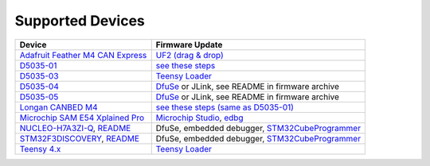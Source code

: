Supported Devices
=================

+----------------------------------------------------------------------------------------------------+---------------------------------------------------------------------------------------------------------------------------------------------------------------------------------+
| Device                                                                                             | Firmware Update                                                                                                                                                                 |
+====================================================================================================+=================================================================================================================================================================================+
| `Adafruit Feather M4 CAN Express`_                                                                 | `UF2 (drag & drop) <https://learn.adafruit.com/adafruit-feather-m0-express-designed-for-circuit-python-circuitpython/uf2-bootloader-details>`_                                  |
+----------------------------------------------------------------------------------------------------+---------------------------------------------------------------------------------------------------------------------------------------------------------------------------------+
| D5035-01_                                                                                          | `see these steps <README.D5035-01.md>`_                                                                                                                                         |
+----------------------------------------------------------------------------------------------------+---------------------------------------------------------------------------------------------------------------------------------------------------------------------------------+
| D5035-03_                                                                                          | `Teensy Loader`_                                                                                                                                                                |
+----------------------------------------------------------------------------------------------------+---------------------------------------------------------------------------------------------------------------------------------------------------------------------------------+
| D5035-04_                                                                                          | DfuSe_ or JLink, see README in firmware archive                                                                                                                                 |
+----------------------------------------------------------------------------------------------------+---------------------------------------------------------------------------------------------------------------------------------------------------------------------------------+
| D5035-05_                                                                                          | DfuSe_ or JLink, see README in firmware archive                                                                                                                                 |
+----------------------------------------------------------------------------------------------------+---------------------------------------------------------------------------------------------------------------------------------------------------------------------------------+
| `Longan CANBED M4`_                                                                                | `see these steps (same as D5035-01) <README.D5035-01.md>`_                                                                                                                      |
+----------------------------------------------------------------------------------------------------+---------------------------------------------------------------------------------------------------------------------------------------------------------------------------------+
| `Microchip SAM E54 Xplained Pro <https://www.microchip.com/en-us/development-tool/atsame54-xpro>`_ | `Microchip Studio <https://www.microchip.com/en-us/development-tools-tools-and-software/microchip-studio-for-avr-and-sam-devices>`_, `edbg <https://github.com/ataradov/edbg>`_ |
+----------------------------------------------------------------------------------------------------+---------------------------------------------------------------------------------------------------------------------------------------------------------------------------------+
| NUCLEO-H7A3ZI-Q_, `README <README.stm32h7a3nucleo.rst>`_                                           | DfuSe, embedded debugger, STM32CubeProgrammer_                                                                                                                                  |
+----------------------------------------------------------------------------------------------------+---------------------------------------------------------------------------------------------------------------------------------------------------------------------------------+
| STM32F3DISCOVERY_, `README <README.stm32f3discovery.rst>`_                                         | DfuSe, embedded debugger, STM32CubeProgrammer_                                                                                                                                  |
+----------------------------------------------------------------------------------------------------+---------------------------------------------------------------------------------------------------------------------------------------------------------------------------------+
| `Teensy 4.x <README.teensy_4x.rst>`_                                                               | `Teensy Loader`_                                                                                                                                                                |
+----------------------------------------------------------------------------------------------------+---------------------------------------------------------------------------------------------------------------------------------------------------------------------------------+

.. _`Adafruit Feather M4 CAN Express`: https://www.adafruit.com/product/4759
.. _D5035-01: https://github.com/RudolphRiedel/USB_CAN-FD
.. _D5035-03: https://github.com/RudolphRiedel/USB_CAN-FD
.. _D5035-04: https://github.com/RudolphRiedel/USB_CAN-FD
.. _D5035-05: https://github.com/RudolphRiedel/USB_CAN-FD
.. _DfuSe: https://dfu-util.sourceforge.net/dfuse.html
.. _`Longan CANBED M4`: https://docs.longan-labs.cc/1030013/
.. _NUCLEO-H7A3ZI-Q: https://www.st.com/en/evaluation-tools/nucleo-h7a3zi-q.html
.. _STM32CubeProgrammer: https://www.st.com/en/development-tools/stm32cubeprog.html
.. _STM32F3DISCOVERY: https://www.st.com/en/evaluation-tools/stm32f3discovery.html
.. _`Teensy Loader`: https://www.pjrc.com/teensy/loader.html


